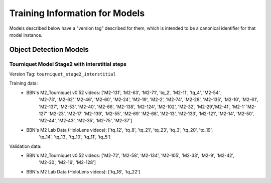 ===============================
Training Information for Models
===============================
Models described below have a "version tag" described for them, which is
intended to be a canonical identifier for that model instance.

Object Detection Models
=======================


Tourniquet Model Stage2 with interstitial steps
^^^^^^^^^^^^^^^^^^^^^^^^^^^^^^^^^^^^^^^^^^^^^^^
Version Tag: ``tourniquet_stage2_interstitial``

Training data:
    - BBN's M2_Tourniquet v0.52 videos: ['M2-131', 'M2-63', 'M2-71', 'tq_2', 'M2-11', 'tq_4', 'M2-54',
            'M2-73', 'M2-62' 'M2-46', 'M2-60', 'M2-24', 'M2-19', 'M2-2', 'M2-74', 'M2-28', 'M2-135',
            'M2-10', 'M2-61',  'M2-137', 'M2-53', 'M2-40', 'M2-66', 'M2-138', 'M2-124', 'M2-102', 'M2-32',
            'M2-29','M2-41', 'M2-1' 'M2-127'   'M2-23', 'M2-17' 'M2-139', 'M2-55', 'M2-69' 'M2-68', 'M2-13',
            'M2-133', 'M2-121', 'M2-14', 'M2-50', 'M2-44', 'M2-43', 'M2-35', 'M2-75', 'M2-37']
    - BBN's M2 Lab Data (HoloLens videos):  ['tq_12', 'tq_8', 'tq_21', 'tq_23', 'tq_3', 'tq_20', 'tq_19',
            'tq_14', 'tq_13', 'tq_10', 'tq_11', 'tq_5']

Validation data:
    - BBN's M2_Tourniquet v0.52 videos: ['M2-72', 'M2-58', 'M2-134', 'M2-105', 'M2-33', 'M2-9', 'M2-42',
            'M2-30', 'M2-16', 'M2-128']
    - BBN's M2 Lab Data (HoloLens videos): ['tq_18', 'tq_22']

